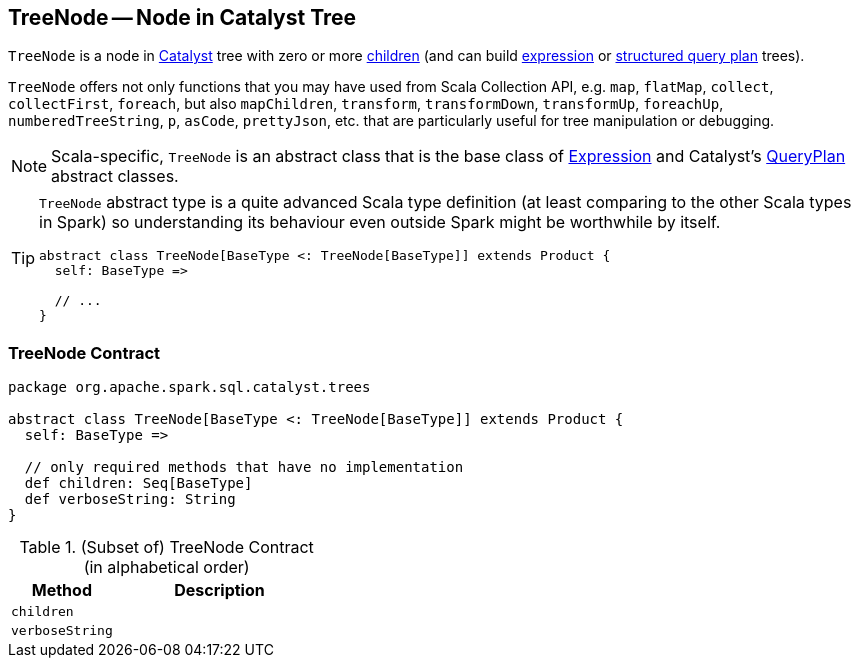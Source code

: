 == [[TreeNode]] TreeNode -- Node in Catalyst Tree

`TreeNode` is a node in link:spark-sql-catalyst.adoc[Catalyst] tree with zero or more <<children, children>> (and can build link:spark-sql-Expression.adoc[expression] or link:spark-sql-catalyst-QueryPlan.adoc[structured query plan] trees).

`TreeNode` offers not only functions that you may have used from Scala Collection API, e.g. `map`, `flatMap`, `collect`, `collectFirst`, `foreach`, but also `mapChildren`, `transform`, `transformDown`, `transformUp`, `foreachUp`, `numberedTreeString`, `p`, `asCode`, `prettyJson`, etc. that are particularly useful for tree manipulation or debugging.

NOTE: Scala-specific, `TreeNode` is an abstract class that is the base class of link:spark-sql-Expression.adoc[Expression] and Catalyst's link:spark-sql-catalyst-QueryPlan.adoc[QueryPlan] abstract classes.

[TIP]
====
`TreeNode` abstract type is a quite advanced Scala type definition (at least comparing to the other Scala types in Spark) so understanding its behaviour even outside Spark might be worthwhile by itself.

[source, scala]
----
abstract class TreeNode[BaseType <: TreeNode[BaseType]] extends Product {
  self: BaseType =>

  // ...
}
----
====

=== [[contract]] TreeNode Contract

[source, scala]
----
package org.apache.spark.sql.catalyst.trees

abstract class TreeNode[BaseType <: TreeNode[BaseType]] extends Product {
  self: BaseType =>

  // only required methods that have no implementation
  def children: Seq[BaseType]
  def verboseString: String
}
----

.(Subset of) TreeNode Contract (in alphabetical order)
[cols="1,2",options="header",width="100%"]
|===
| Method
| Description

| [[children]] `children`
|

| [[verboseString]] `verboseString`
|
|===
